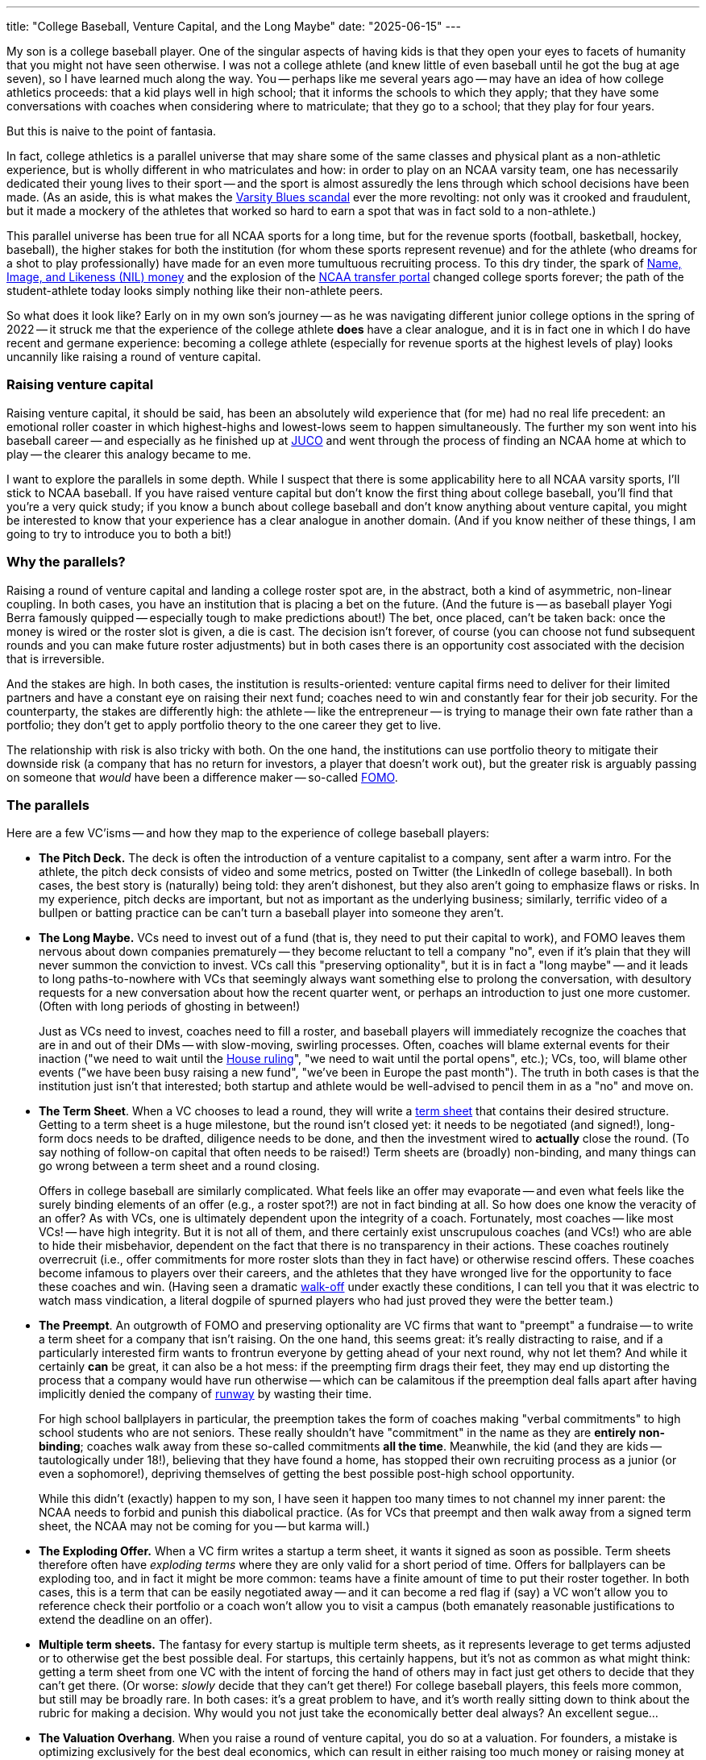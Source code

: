 ---
title: "College Baseball, Venture Capital, and the Long Maybe"
date: "2025-06-15"
---

My son is a college baseball player.  
One of the singular aspects of having kids is that they open your eyes to
facets of humanity that you might not have seen otherwise.  
I was not a college athlete (and knew little of even baseball until he got the
bug at age seven), so I have learned much along the way.
You -- perhaps like me several years ago -- may have an idea of
how college athletics proceeds:  that a kid plays well in high school;
that it informs the schools to which they apply; that they have some conversations
with coaches when considering where to matriculate; that they go to a school;
that they play for four years.

But this is naive to the point of fantasia.

In fact, college athletics is a parallel universe that may share some of the
same classes and physical plant as a non-athletic experience, but 
is wholly different in who matriculates and how:
in order to play on an NCAA varsity team,
one has necessarily dedicated their young lives to their sport --
and the sport is almost assuredly the lens through which school decisions
have been made.
(As an aside, this is what makes the
https://en.wikipedia.org/wiki/Varsity_Blues_scandal[Varsity Blues scandal]
ever the more
revolting: not only was it crooked and fraudulent, but it made a mockery
of the athletes that worked so hard to earn a spot that was 
in fact sold to a non-athlete.)

This parallel universe has been true for all NCAA sports for a long time, but
for the revenue sports (football, basketball, hockey, baseball), the higher
stakes for both the institution (for whom these sports represent revenue) and
for the athlete (who dreams for a shot to play professionally) have made for an
even more tumultuous recruiting process.  To this dry tinder, the spark of
https://en.wikipedia.org/wiki/Student_athlete_compensation[Name, Image, and
Likeness (NIL) money] and the explosion of the
https://en.wikipedia.org/wiki/NCAA_transfer_portal[NCAA transfer portal]
changed college sports forever; the path of the student-athlete today looks
simply nothing like their non-athlete peers.

So what does it look like?  Early on in my own son's journey -- 
as he was navigating different junior college options in the spring of 2022 -- 
it struck me that the experience of the college athlete *does* have a clear
analogue, and it is in fact one in which I do have recent and germane
experience:
becoming a college athlete (especially for revenue sports at the highest
levels of play) looks uncannily like raising a round of venture capital.

=== Raising venture capital

Raising venture capital, it should be said, has been an absolutely wild
experience that (for me) had no real life precedent:  an
emotional roller coaster in which highest-highs and lowest-lows 
seem to happen simultaneously.
The further my son went into his baseball career -- and especially as he finished
up at 
https://en.wikipedia.org/wiki/Junior_college#Athletics[JUCO] and went
through the process of finding an NCAA
home at which to play -- the clearer this analogy became to me.

I want to explore the parallels in some depth.
While I suspect that there is some applicability here to all NCAA varsity
sports, I'll stick to NCAA baseball.
If you have raised venture capital but don't know the first thing about
college baseball, you'll find that you're a very quick study; if you
know a bunch about college baseball and don't know anything about venture
capital, you might be interested to know that your experience has 
a clear analogue in another domain.  (And if you know neither of these things,
I am going to try to introduce you to both a bit!)

=== Why the parallels?

Raising a round of venture capital and landing a college roster spot 
are, in the abstract, both a kind of asymmetric, non-linear coupling.
In both cases, you have an institution that is placing a bet on the future.
(And the future is -- as baseball player Yogi Berra famously quipped --
especially tough to make predictions about!)
The bet, once placed, can't be taken back:  once the money is wired or the
roster slot is given, a die is cast.  The decision isn't forever, of course 
(you can choose not fund subsequent rounds and you can make future roster
adjustments) but in both cases there is an opportunity cost associated
with the decision that is irreversible.

And the stakes are high.
In both cases, the institution is results-oriented:
venture 
capital firms need to deliver for their limited partners and have a
constant eye on raising their next fund;
coaches need to win and constantly fear for their job security.
For the counterparty, the stakes are differently high:  the athlete --
like the entrepreneur -- is trying to manage their own fate rather
than a portfolio; they don't get to apply portfolio theory to the
one career they get to live.

The relationship with risk is also tricky with both.  On the one hand,
the institutions can use portfolio theory to mitigate their downside
risk (a company that has no return for investors, a player that doesn't
work out), but the greater risk
is arguably passing on someone that _would_ have been a difference maker --
so-called https://en.wikipedia.org/wiki/Fear_of_missing_out[FOMO].

=== The parallels

Here are a few VC'isms -- and how they map to the experience of college
baseball players:

- *The Pitch Deck.*  The deck is often the introduction of a venture
capitalist to a company, sent after a warm intro.  For the athlete, the pitch
deck consists of video and some metrics, posted on Twitter (the LinkedIn of
college baseball). In both cases, the best story is (naturally) being told:
they aren't dishonest, but they also aren't going to emphasize flaws or risks.
In my experience, pitch decks are important, but not as important as the
underlying business; similarly, terrific video of a bullpen or batting
practice can be can't turn a baseball player into someone they aren't.

- *The Long Maybe.*  VCs need to invest out of a fund (that is, they need to
put their capital to work), and FOMO leaves them nervous about down companies
prematurely -- they become reluctant to tell a company "no", even if it's
plain that they will never summon the conviction to invest.  VCs call this
"preserving optionality", but it is in fact a "long maybe" -- and it leads to
long paths-to-nowhere with VCs that seemingly always want something else to
prolong the conversation, with desultory requests for a new conversation about
how the recent quarter went, or perhaps an introduction to just one more
customer.  (Often with long periods of ghosting in between!)
+
Just as VCs need to invest, coaches need to fill a roster, and
baseball players will immediately recognize the coaches that are
in and out of their DMs -- with slow-moving, swirling processes.
Often, coaches will blame external events for their inaction ("we need
to wait until the
https://en.wikipedia.org/wiki/House_v._NCAA[House ruling]",
"we need to wait until the portal opens", etc.);
VCs, too, will blame other events ("we have been busy raising a new fund",
"we’ve been in Europe the past month"). The truth in both cases is that
the institution just isn't that interested; both startup and athlete would
be well-advised to pencil them in as a "no" and move on.

- *The Term Sheet*.  When a VC chooses to lead a round, they will write a
https://en.wikipedia.org/wiki/Term_sheet[term sheet] that contains
their desired structure.  Getting to a term sheet is a huge milestone, but
the round isn't closed yet:
it needs to be negotiated
(and signed!), long-form docs needs to be drafted, diligence needs to be done,
and then the investment wired to *actually* close the round.  (To say nothing
of follow-on capital that often needs to be raised!)
Term sheets are (broadly) non-binding, and many things can go wrong between
a term sheet and a round closing.
+
Offers in college baseball are similarly complicated. What feels like an offer
may evaporate -- and even what feels like the surely binding
elements of an offer (e.g., a roster spot?!) are not in fact binding at all.  
So how does one know the veracity of an offer? As with VCs, one is 
ultimately dependent upon the integrity of a coach.  Fortunately, most coaches --
like most VCs! -- have high integrity.  But it is not all of them, and there
certainly exist unscrupulous coaches (and VCs!) who are able to hide their
misbehavior, dependent on the fact that there is no transparency in their
actions.
These coaches routinely overrecruit (i.e., offer commitments for more roster
slots than they in fact have) or otherwise
rescind offers.  These coaches become infamous to players over their careers,
and the athletes that they have wronged live for the opportunity to face these
coaches and win.  (Having seen a dramatic 
https://en.wikipedia.org/wiki/Walk-off_home_run[walk-off] under exactly these
conditions, I can tell you that it was electric to watch mass
vindication, a literal dogpile of spurned players who had just proved
they were the better team.)

- *The Preempt*.  An outgrowth of FOMO and preserving
optionality are VC firms that want to "preempt" a fundraise -- to write a
term sheet for a company that isn't raising.
On the one hand, this seems great:  it's really distracting to raise, and if
a particularly interested firm wants to frontrun everyone by getting ahead
of your next round, why not let them?  And while it certainly *can* be great,
it can also be a hot mess:  if the preempting firm drags their
feet, they may end up distorting the process that a company would have run
otherwise -- which can be calamitous if the preemption deal falls apart after
having implicitly denied the company of 
https://fiveable.me/key-terms/entrepreneurship/runway[runway] by wasting
their time.
+
For high school ballplayers in particular, the preemption takes the form of
coaches making "verbal commitments" to high school students who are not seniors.
These really shouldn't have "commitment" in the name as they are *entirely
non-binding*; coaches walk away from these so-called commitments *all the time*.
Meanwhile, the kid (and they are kids -- tautologically under 18!), believing
that they have found a home, has stopped
their own recruiting process as a junior (or even a sophomore!),
depriving themselves of getting the best possible post-high school opportunity.
+
While this didn't (exactly) happen to my son, I have seen it happen too many
times to not channel my inner parent:  the NCAA needs to forbid and punish
this diabolical practice.  (As for VCs that preempt and then walk away from
a signed term sheet, the NCAA may not be coming for you -- but karma will.)

- *The Exploding Offer.*  When a VC firm writes a startup a term sheet, it
wants it signed as soon as possible.  Term sheets therefore often have
_exploding terms_ where they are only valid for a short period of time.
Offers for ballplayers can be exploding too, and in fact it might be more
common:  teams have a finite amount of time to put their roster together.
In both cases, this is a term that can be easily negotiated away -- and
it can become a red flag if (say) a VC won't allow you to reference check
their portfolio or a coach won't allow you to visit a campus (both emanately
reasonable justifications to extend the deadline on an offer).

- *Multiple term sheets.*  The fantasy for every startup is multiple term
sheets, as it represents leverage to get terms adjusted or to otherwise
get the best possible deal.  For startups, this certainly
happens, but it's not as common as what might think:  getting a term sheet
from one VC with the intent of forcing the hand of others may in fact just
get others to decide that they can't get there. (Or worse: _slowly_ decide
that they can't get there!)  For college baseball players, this feels 
more common, but still may be broadly rare.  In both cases: it's a great
problem to have, and it's worth really sitting down to think about the
rubric for making a decision.  Why would you not just take the economically
better deal always?  An excellent segue...

- *The Valuation Overhang*.  When you raise a round of venture capital, you do
so at a valuation.  For founders, a mistake is optimizing exclusively for the
best deal economics, which can result in either raising too much money or raising
money at too high a valuation.  On the one hand, this is a good problem to
have:  if the valuation for a startup is being driven up, it may indicate a
frothy market that an entrepreneur wants to take advantage of.  On the other,
though, raising at too high a valuation is perilous: the high valuation can
create expectations that the company can't possibly live up to -- and the
valuation itself serves to deprive a company of options.  (As it has in so
many other ways, HBO's https://www.youtube.com/watch?v=8ZgfTarNxdY[_Silicon
Valley_ absolutely nails the peril of raising too much].)
+
For college baseball, the valuation overhang would be going to a
https://en.wikipedia.org/wiki/Power_conferences[Power Four conference] school
straight out of high school.
Some extraordinary high schoolers can compete at that highest of levels, but
for others, it's just
too big a step:  they end up 
https://en.wikipedia.org/wiki/Redshirt_(college_sports)[redshirting]
and then with limited playing time (or
none) their second year, they realize that they aren't going to play -- and
they enter the transfer portal.
Despite being a standout high school athlete, these players can
find that their limited college careers may result in them being
perceived as much riskier than a known JUCO or NAIA player.

- *The Down Round*.  In venture capital, raising at a valuation less than
your previous valuation is called a down round.
In college baseball, the down round analogy is entering the transfer portal with
a destination that is a lower division.  (To give perspective on the madness
that is the transfer portal, as I write this there are 5,800 baseball players
in the transfer portal -- and there are ~10,000 *total* Division 1 baseball
players.)
While a down round is undesirable for many reasons, it means that
a company is at least finding a path to survival; for a player going
backwards in the portal, they are trying to find a path to play -- and that
year in JUCO as a bounceback may be exactly what they need to rebuild and
return to the highest levels of play.

- *The IPO*. The dream for every startup is an initial public offering -- and
the dream for every ballplayer is to make it to the bigs.  At some level,
both dreams are ludicrous, but they also surely seemed outlandish many times
over to the people who realized them.  The romance of both VC and college
baseball is that these things can and do happen!

=== Navigating it all

To the degree that the analogy is helpful or instructive, it may be to
anyone engaged in either of these two insane processes -- that there might
be something to learn from the other. My advice to entrepreneurs and
athletes alike:

1. *Figure out what you want.*  For most startups, it's to be a big, successful,
public company; for most college baseball players, it's to be the best player they can
possibly be -- and to get a shot at getting paid to do it.
But this isn't everyone, and if your goals are different, you should figure
out what they in fact are!

1. *Keep your goals in mind when making decisions.*  If your goal is to make
the company successful, it may drive you to an investor or a structure that
isn't obvious; if your goal is to improve as a player, it may drive you to
a program or a coach that others have overlooked.  Know your own goals,
and know that you don't owe anyone an explanation for your decision.

1. *Go where you're wanted.*  It feels tautological that anyone getting
across the line with an offer wants you -- but not all offers are the same.
Be wary of where you are not really wanted, and note that conviction and
praise are not the same thing:  anyone wanting to get you over the line
will tell you what you want to hear. Find the real conviction, and
you will find an institution that is with you not just on sunny days
but stormy ones too.

Finally, just because I'm penning this on Father's Day, let me add a personal
note.  To all of the college baseball players out there, from the JUCO bandits
and the D1 bouncebacks to the mid-major grinders and the Power 4 phenoms: you are
getting an education far beyond the classroom.  Sometimes you have had to
endure bad behavior by adults that others won't have to suffer until they are
much older -- and you certainly face a level of pressure that most of your
collegiate peers don't and won't know.  We, your parents, see it, and we
are proud as hell of your grit and resolve; go get 'em, kid!

